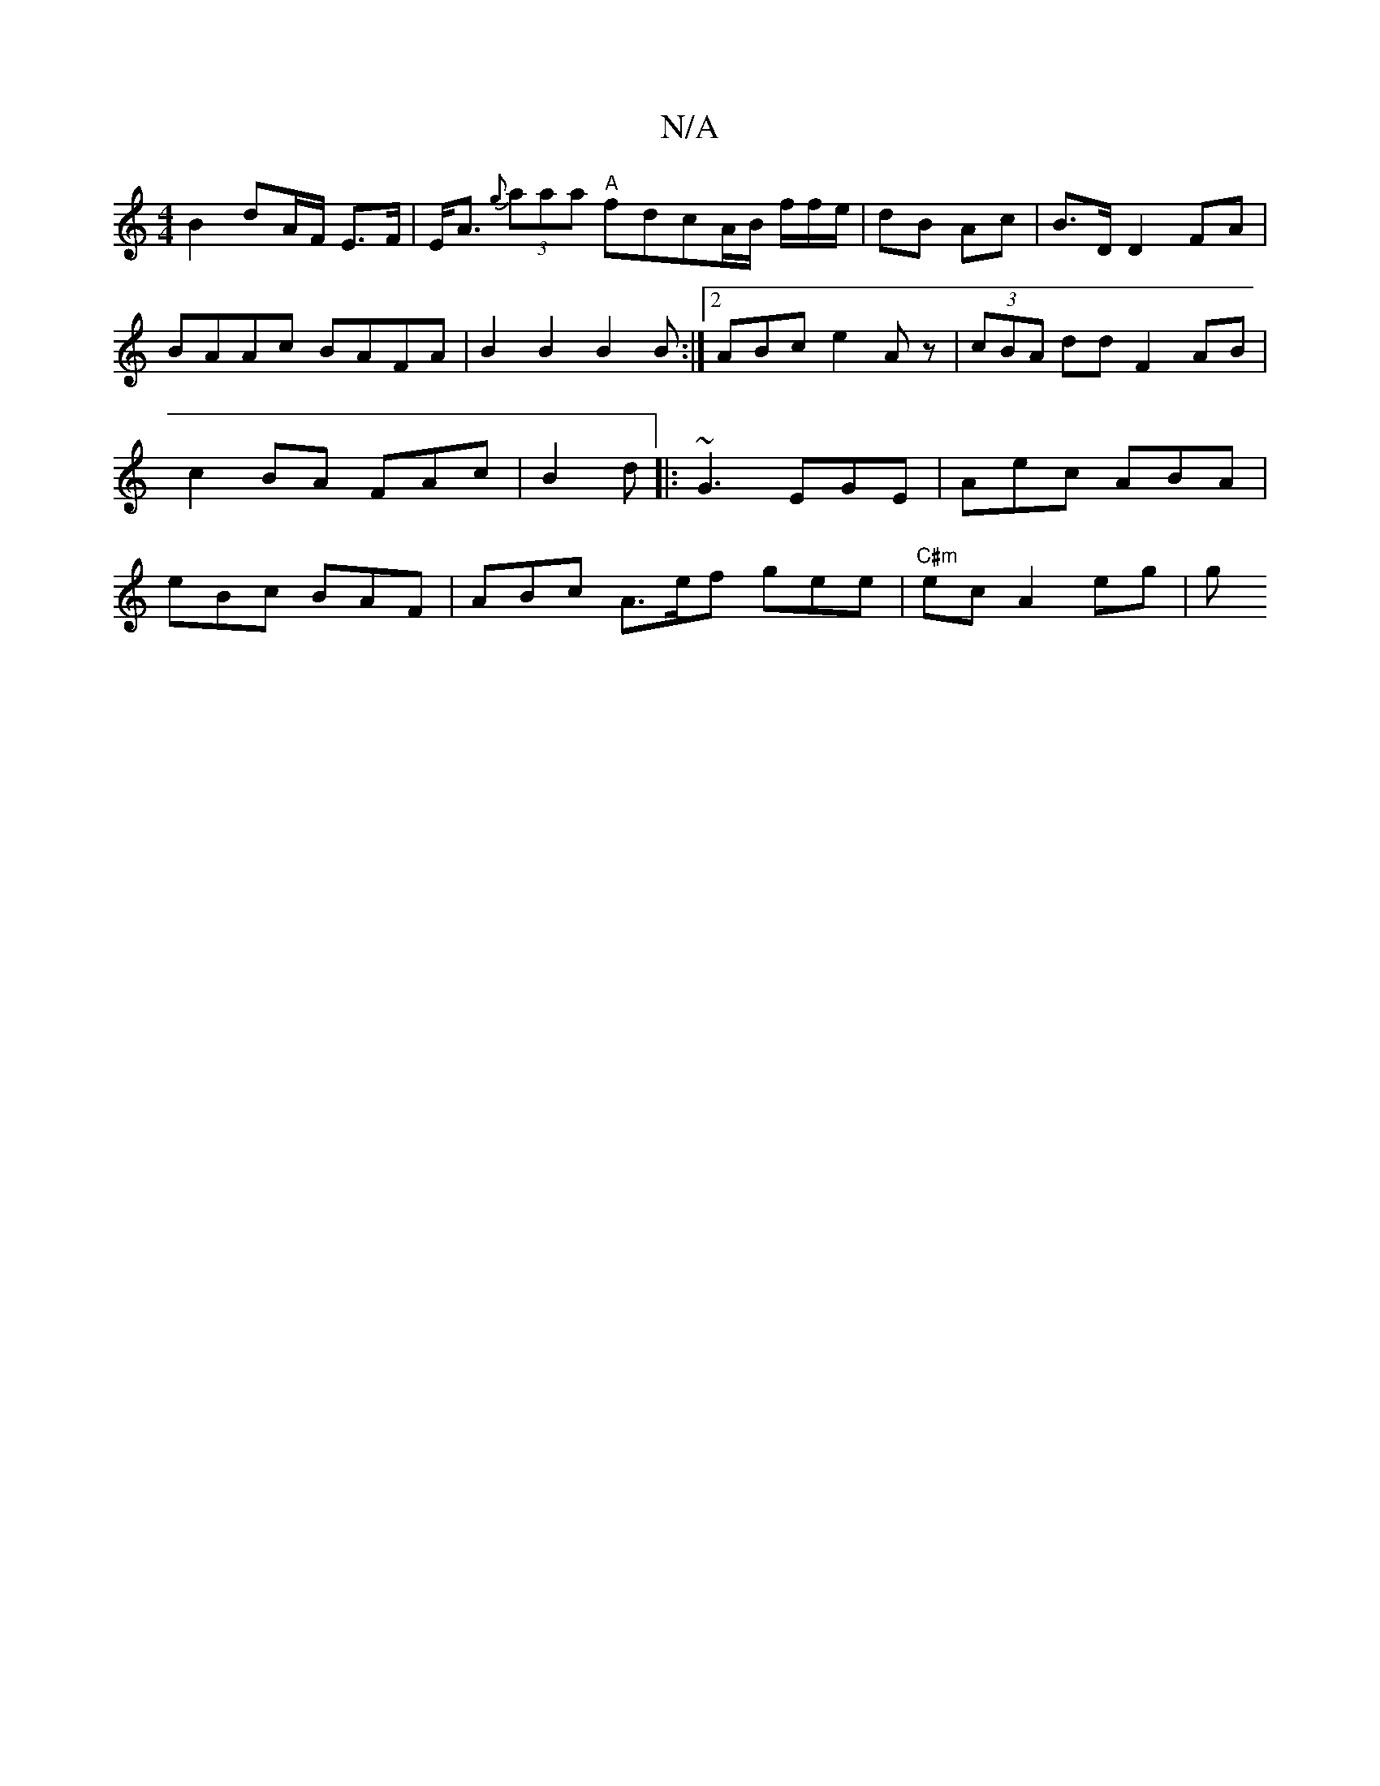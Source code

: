 X:1
T:N/A
M:4/4
R:N/A
K:Cmajor
B2 dA/F/ E>F|E<A{g} (3aaa "A"fdcA/B/ f/f/e/ | dB Ac | B>D D2 FA | BAAc BAFA | B2 B2 B2 B :|2 ABc e2 A z|(3cBA dd F2 AB|c2 BA FAc|B2 d |: ~G3 EGE | Aec ABA | eBc BAF | ABc A>ef gee | "C#m"ec A2 eg | g>